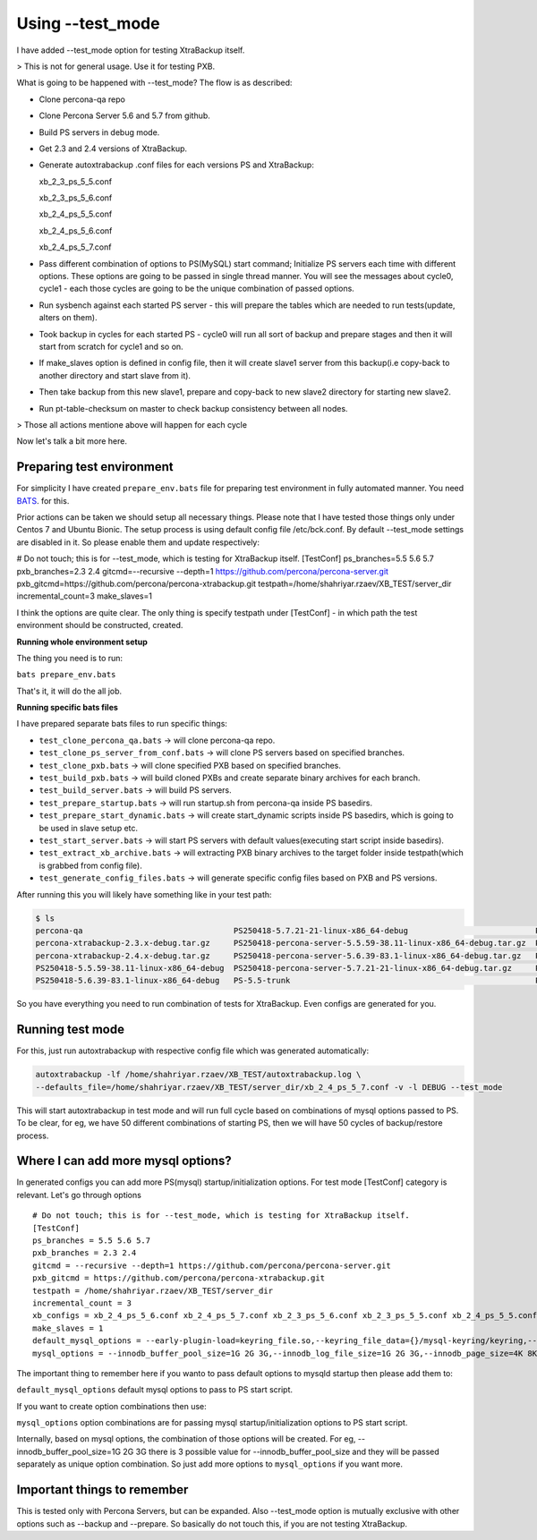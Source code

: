 Using --test_mode
================

I have added --test_mode option for testing XtraBackup itself.

> This is not for general usage. Use it for testing PXB.

What is going to be happened with --test_mode?
The flow is as described:

* Clone percona-qa repo
* Clone Percona Server 5.6 and 5.7 from github.
* Build PS servers in debug mode.
* Get 2.3 and 2.4 versions of XtraBackup.
* Generate autoxtrabackup .conf files for each versions PS and XtraBackup:

  xb_2_3_ps_5_5.conf

  xb_2_3_ps_5_6.conf

  xb_2_4_ps_5_5.conf

  xb_2_4_ps_5_6.conf

  xb_2_4_ps_5_7.conf


* Pass different combination of options to PS(MySQL) start command; Initialize PS servers each time with different options.
  These options are going to be passed in single thread manner. You will see the messages about cycle0, cycle1 - each those cycles are going to be the unique combination of passed options.
* Run sysbench against each started PS server - this will prepare the tables which are needed to run tests(update, alters on them).
* Took backup in cycles for each started PS - cycle0 will run all sort of backup and prepare stages and then it will start from scratch for cycle1 and so on.
* If make_slaves option is defined in config file, then it will create slave1 server from this backup(i.e copy-back to another directory and start slave from it).
* Then take backup from this new slave1, prepare and copy-back to new slave2 directory for starting new slave2.
* Run pt-table-checksum on master to check backup consistency between all nodes.

> Those all actions mentione above will happen for each cycle

Now let's talk a bit more here.

Preparing test environment
--------------------------

For simplicity I have created ``prepare_env.bats`` file for preparing test environment in fully automated manner.
You need BATS_. for this.

.. _BATS: https://github.com/sstephenson/bats

Prior actions can be taken we should setup all necessary things. Please note that I have tested those things only under Centos 7 and Ubuntu Bionic.
The setup process is using default config file /etc/bck.conf. By default --test_mode settings are disabled in it. So please enable them and update respectively:

# Do not touch; this is for --test_mode, which is testing for XtraBackup itself.
[TestConf]
ps_branches=5.5 5.6 5.7
pxb_branches=2.3 2.4
gitcmd=--recursive --depth=1 https://github.com/percona/percona-server.git
pxb_gitcmd=https://github.com/percona/percona-xtrabackup.git
testpath=/home/shahriyar.rzaev/XB_TEST/server_dir
incremental_count=3
make_slaves=1

I think the options are quite clear.
The only thing is specify testpath under [TestConf] - in which path the test environment should be constructed, created.

**Running whole environment setup**

The thing you need is to run:

``bats prepare_env.bats``

That's it, it will do the all job.

**Running specific bats files**

I have prepared separate bats files to run specific things:

* ``test_clone_percona_qa.bats`` -> will clone percona-qa repo.
* ``test_clone_ps_server_from_conf.bats`` -> will clone PS servers based on specified branches.
* ``test_clone_pxb.bats`` -> will clone specified PXB based on specified branches.
* ``test_build_pxb.bats`` -> will build cloned PXBs and create separate binary archives for each branch.
* ``test_build_server.bats`` -> will build PS servers.
* ``test_prepare_startup.bats`` -> will run startup.sh from percona-qa inside PS basedirs.
* ``test_prepare_start_dynamic.bats`` -> will create start_dynamic scripts inside PS basedirs, which is going to be used in slave setup etc.
* ``test_start_server.bats`` -> will start PS servers with default values(executing start script inside basedirs).
* ``test_extract_xb_archive.bats`` -> will extracting PXB binary archives to the target folder inside testpath(which is grabbed from config file).
* ``test_generate_config_files.bats`` -> will generate specific config files based on PXB and PS versions.

After running this you will likely have something like in your test path:


.. code-block:: shell

    $ ls
    percona-qa                                PS250418-5.7.21-21-linux-x86_64-debug                           PS-5.5-trunk_dbg  PXB-2.3             xb_2_4_ps_5_5.conf
    percona-xtrabackup-2.3.x-debug.tar.gz     PS250418-percona-server-5.5.59-38.11-linux-x86_64-debug.tar.gz  PS-5.6-trunk      PXB-2.4             xb_2_4_ps_5_6.conf
    percona-xtrabackup-2.4.x-debug.tar.gz     PS250418-percona-server-5.6.39-83.1-linux-x86_64-debug.tar.gz   PS-5.6-trunk_dbg  target              xb_2_4_ps_5_7.conf
    PS250418-5.5.59-38.11-linux-x86_64-debug  PS250418-percona-server-5.7.21-21-linux-x86_64-debug.tar.gz     PS-5.7-trunk      xb_2_3_ps_5_5.conf
    PS250418-5.6.39-83.1-linux-x86_64-debug   PS-5.5-trunk                                                    PS-5.7-trunk_dbg  xb_2_3_ps_5_6.conf                                                 target

So you have everything you need to run combination of tests for XtraBackup. Even configs are generated for you.


Running test mode
-----------------

For this, just run autoxtrabackup with respective config file which was generated automatically:

.. code-block:: shell

    autoxtrabackup -lf /home/shahriyar.rzaev/XB_TEST/autoxtrabackup.log \
    --defaults_file=/home/shahriyar.rzaev/XB_TEST/server_dir/xb_2_4_ps_5_7.conf -v -l DEBUG --test_mode

This will start autoxtrabackup in test mode and will run full cycle based on combinations of mysql options passed to PS.
To be clear, for eg, we have 50 different combinations of starting PS, then we will have 50 cycles of backup/restore process.


Where I can add more mysql options?
-----------------------------------

In generated configs you can add more PS(mysql) startup/initialization options.
For test mode [TestConf] category is relevant. Let's go through options

::

    # Do not touch; this is for --test_mode, which is testing for XtraBackup itself.
    [TestConf]
    ps_branches = 5.5 5.6 5.7
    pxb_branches = 2.3 2.4
    gitcmd = --recursive --depth=1 https://github.com/percona/percona-server.git
    pxb_gitcmd = https://github.com/percona/percona-xtrabackup.git
    testpath = /home/shahriyar.rzaev/XB_TEST/server_dir
    incremental_count = 3
    xb_configs = xb_2_4_ps_5_6.conf xb_2_4_ps_5_7.conf xb_2_3_ps_5_6.conf xb_2_3_ps_5_5.conf xb_2_4_ps_5_5.conf
    make_slaves = 1
    default_mysql_options = --early-plugin-load=keyring_file.so,--keyring_file_data={}/mysql-keyring/keyring,--log-bin=mysql-bin,--log-slave-updates,--server-id={},--gtid-mode=ON,--enforce-gtid-consistency,--binlog-format=row,--encrypt_binlog=ON,--master_verify_checksum=ON,--binlog_checksum=CRC32,--innodb_encrypt_tables=ON,--innodb_encrypt_online_alter_logs=ON,--innodb_temp_tablespace_encrypt=ON
    mysql_options = --innodb_buffer_pool_size=1G 2G 3G,--innodb_log_file_size=1G 2G 3G,--innodb_page_size=4K 8K 16K 32K

The important thing to remember here if you wanto to pass default options to mysqld startup then please add them to:

``default_mysql_options`` default mysql options to pass to PS start script.

If you want to create option combinations then use:

``mysql_options`` option combinations are for passing mysql startup/initialization options to PS start script.

Internally, based on mysql options, the combination of those options will be created.
For eg, --innodb_buffer_pool_size=1G 2G 3G there is 3 possible value for --innodb_buffer_pool_size
and they will be passed separately as unique option combination.
So just add more options to ``mysql_options`` if you want more.


Important things to remember
-----------------------------

This is tested only with Percona Servers, but can be expanded.
Also --test_mode option is mutually exclusive with other options such as --backup and --prepare.
So basically do not touch this, if you are not testing XtraBackup.